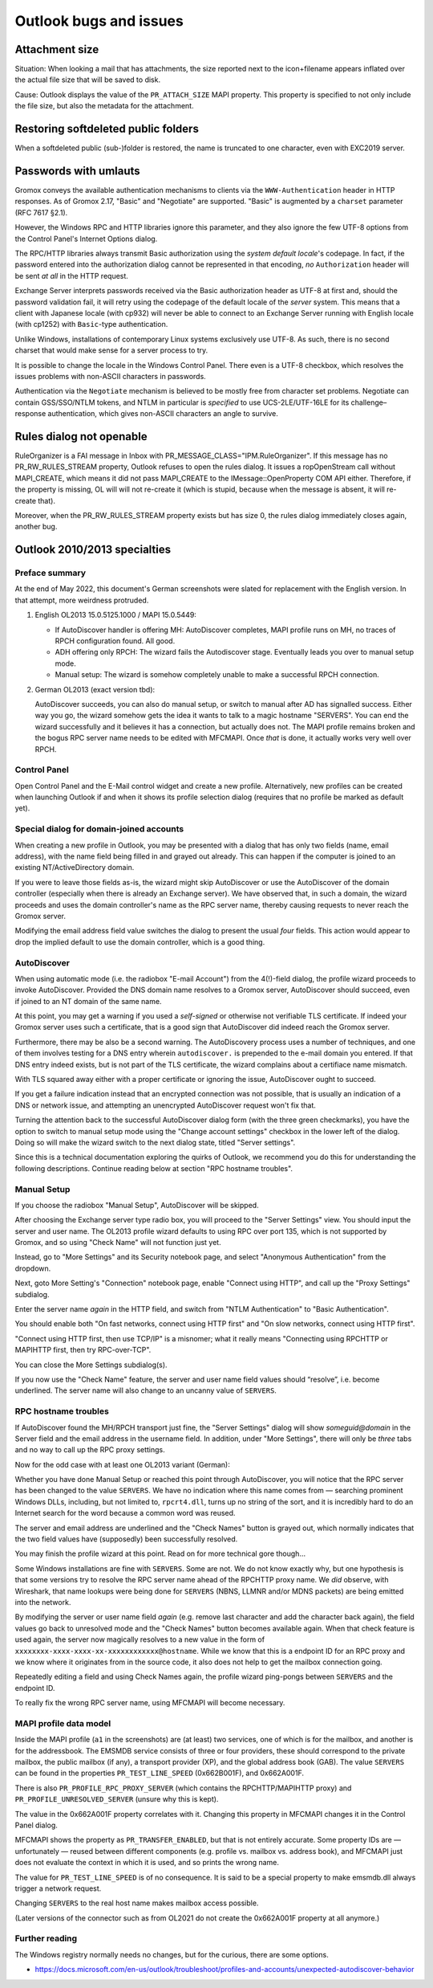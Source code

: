 ..
        SPDX-License-Identifier: CC-BY-SA-4.0 or-later
        SPDX-FileCopyrightText: 2022 grommunio GmbH

Outlook bugs and issues
=======================

Attachment size
---------------

Situation: When looking a mail that has attachments, the size reported next to
the icon+filename appears inflated over the actual file size that will be saved
to disk.

Cause: Outlook displays the value of the ``PR_ATTACH_SIZE`` MAPI property. This
property is specified to not only include the file size, but also the metadata
for the attachment.


Restoring softdeleted public folders
------------------------------------

When a softdeleted public (sub-)folder is restored, the name is truncated to
one character, even with EXC2019 server.


Passwords with umlauts
----------------------

Gromox conveys the available authentication mechanisms to clients via the
``WWW-Authentication`` header in HTTP responses. As of Gromox 2.17, "Basic" and
"Negotiate" are supported. "Basic" is augmented by a ``charset`` parameter (RFC
7617 §2.1).

However, the Windows RPC and HTTP libraries ignore this parameter, and they
also ignore the few UTF-8 options from the Control Panel's Internet Options
dialog.

.. image:: _static/img/windows_intopts.png

The RPC/HTTP libraries always transmit Basic authorization using the *system
default locale*'s codepage. In fact, if the password entered into the
authorization dialog cannot be represented in that encoding, *no*
``Authorization`` header will be sent *at all* in the HTTP request.

Exchange Server interprets passwords received via the Basic authorization
header as UTF-8 at first and, should the password validation fail, it will
retry using the codepage of the default locale of the *server* system. This
means that a client with Japanese locale (with cp932) will never be able to
connect to an Exchange Server running with English locale (with cp1252) with
``Basic``-type authentication.

Unlike Windows, installations of contemporary Linux systems exclusively use
UTF-8. As such, there is no second charset that would make sense for a server
process to try.

It is possible to change the locale in the Windows Control Panel. There even is
a UTF-8 checkbox, which resolves the issues problems with non-ASCII characters
in passwords.

.. image:: _static/img/windows_region1.png

.. image:: _static/img/windows_region2.png

.. image:: _static/img/windows_region3.png

Authentication via the ``Negotiate`` mechanism is believed to be mostly free
from character set problems. Negotiate can contain GSS/SSO/NTLM tokens, and
NTLM in particular is *specified* to use UCS-2LE/UTF-16LE for its
challenge–response authentication, which gives non-ASCII characters an angle to
survive.


Rules dialog not openable
-------------------------

RuleOrganizer is a FAI message in Inbox with
PR_MESSAGE_CLASS="IPM.RuleOrganizer". If this message has no PR_RW_RULES_STREAM
property, Outlook refuses to open the rules dialog. It issues a ropOpenStream
call without MAPI_CREATE, which means it did not pass MAPI_CREATE to the
IMessage::OpenProperty COM API either. Therefore, if the property is missing,
OL will will not re-create it (which is stupid, because when the message is
absent, it will re-create that).

Moreover, when the PR_RW_RULES_STREAM property exists but has size 0, the rules
dialog immediately closes again, another bug.


Outlook 2010/2013 specialties
-----------------------------

Preface summary
~~~~~~~~~~~~~~~

At the end of May 2022, this document's German screenshots were slated for
replacement with the English version. In that attempt, more weirdness
protruded.

1. English OL2013 15.0.5125.1000 / MAPI 15.0.5449:

   * If AutoDiscover handler is offering MH: AutoDiscover completes,
     MAPI profile runs on MH, no traces of RPCH configuration found.
     All good.

   * ADH offering only RPCH: The wizard fails the Autodiscover stage.
     Eventually leads you over to manual setup mode.

   * Manual setup: The wizard is somehow completely unable to make a
     successful RPCH connection.

2. German OL2013 (exact version tbd):

   AutoDiscover succeeds, you can also do manual setup, or switch to manual after
   AD has signalled success. Either way you go, the wizard somehow gets the idea
   it wants to talk to a magic hostname "SERVERS". You can end the wizard
   successfully and it believes it has a connection, but actually does not. The
   MAPI profile remains broken and the bogus RPC server name needs to be edited
   with MFCMAPI. Once *that* is done, it actually works very well over RPCH.


Control Panel
~~~~~~~~~~~~~

Open Control Panel and the E-Mail control widget and create a new profile.
Alternatively, new profiles can be created when launching Outlook if and
when it shows its profile selection dialog (requires that no profile be marked
as default yet).

.. image:: _static/img/profmgr1.png

.. image:: _static/img/profmgr2.png


Special dialog for domain-joined accounts
~~~~~~~~~~~~~~~~~~~~~~~~~~~~~~~~~~~~~~~~~

When creating a new profile in Outlook, you may be presented with a dialog that
has only two fields (name, email address), with the name field being filled in
and grayed out already. This can happen if the computer is joined to an
existing NT/ActiveDirectory domain.

.. image:: _static/img/profwithdom.png

If you were to leave those fields as-is, the wizard might skip AutoDiscover or
use the AutoDiscover of the domain controller (especially when there is already
an Exchange server). We have observed that, in such a domain, the wizard
proceeds and uses the domain controller's name as the RPC server name, thereby
causing requests to never reach the Gromox server.

Modifying the email address field value switches the dialog to present the
usual *four* fields. This action would appear to drop the implied default to
use the domain controller, which is a good thing.


AutoDiscover
~~~~~~~~~~~~

.. image:: _static/img/profnodom2.png

When using automatic mode (i.e. the radiobox "E-mail Account") from the
4(!)-field dialog, the profile wizard proceeds to invoke AutoDiscover. Provided
the DNS domain name resolves to a Gromox server, AutoDiscover should succeed,
even if joined to an NT domain of the same name.

.. image:: _static/img/profdisco.png

At this point, you may get a warning if you used a *self-signed* or otherwise
not verifiable TLS certificate. If indeed your Gromox server uses such a
certificate, that is a good sign that AutoDiscover did indeed reach the Gromox
server.

.. image:: _static/img/proftls.png

Furthermore, there may be also be a second warning. The AutoDiscovery process
uses a number of techniques, and one of them involves testing for a DNS entry
wherein ``autodiscover.`` is prepended to the e-mail domain you entered. If
that DNS entry indeed exists, but is not part of the TLS certificate, the
wizard complains about a certifiace name mismatch.

.. image:: _static/img/proftls2.png

With TLS squared away either with a proper certificate or ignoring the issue,
AutoDiscover ought to succeed.

.. image:: _static/img/profdisco2.png

If you get a failure indication instead that an encrypted connection was not
possible, that is usually an indication of a DNS or network issue, and
attempting an unencrypted AutoDiscover request won't fix that.

.. image:: _static/img/profdiscf.png

.. image:: _static/img/profdiscf2.png

.. image:: _static/img/profdiscf3.png

.. image:: _static/img/profdiscf4.png

Turning the attention back to the successful AutoDiscover dialog form (with the
three green checkmarks), you have the option to switch to manual setup mode
using the "Change account settings" checkbox in the lower left of the dialog.
Doing so will make the wizard switch to the next dialog state, titled "Server
settings".

.. image:: _static/img/profdisco3.png

Since this is a technical documentation exploring the quirks of Outlook, we
recommend you do this for understanding the following descriptions. Continue
reading below at section "RPC hostname troubles".


Manual Setup
~~~~~~~~~~~~

If you choose the radiobox "Manual Setup", AutoDiscover will be skipped.

.. image:: _static/img/profmanual1.png

.. image:: _static/img/profmanual2.png

After choosing the Exchange server type radio box, you will proceed to the
"Server Settings" view. You should input the server and user name. The OL2013
profile wizard defaults to using RPC over port 135, which is not supported by
Gromox, and so using "Check Name" will not function just yet.

.. image:: _static/img/profserv2.png

Instead, go to "More Settings" and its Security notebook page, and select
"Anonymous Authentication" from the dropdown.

.. image:: _static/img/profproxy1.png

Next, goto More Setting's "Connection" notebook page, enable "Connect using
HTTP", and call up the "Proxy Settings" subdialog.

.. image:: _static/img/profproxy2.png

.. image:: _static/img/profproxy3.png

Enter the server name *again* in the HTTP field, and switch from "NTLM
Authentication" to "Basic Authentication".

You should enable both "On fast networks, connect using HTTP first" and "On
slow networks, connect using HTTP first".

"Connect using HTTP first, then use TCP/IP" is a misnomer; what it really means
"Connecting using RPCHTTP or MAPIHTTP first, then try RPC-over-TCP".

.. image:: _static/img/profproxy4.png

You can close the More Settings subdialog(s).

If you now use the "Check Name" feature, the server and user name field values
should “resolve”, i.e. become underlined. The server name will also change to
an uncanny value of ``SERVERS``.


RPC hostname troubles
~~~~~~~~~~~~~~~~~~~~~

If AutoDiscover found the MH/RPCH transport just fine, the "Server Settings"
dialog will show `someguid@domain` in the Server field and the email address in
the username field. In addition, under "More Settings", there will only be
*three* tabs and no way to call up the RPC proxy settings.

Now for the odd case with at least one OL2013 variant (German):

Whether you have done Manual Setup or reached this point through AutoDiscover,
you will notice that the RPC server has been changed to the value ``SERVERS``.
We have no indication where this name comes from — searching prominent Windows
DLLs, including, but not limited to, ``rpcrt4.dll``, turns up no string of the
sort, and it is incredibly hard to do an Internet search for the word because a
common word was reused.

.. image:: _static/img/profrpcbroken.png

The server and email address are underlined and the "Check Names" button is
grayed out, which normally indicates that the two field values have
(supposedly) been successfully resolved.

You may finish the profile wizard at this point. Read on for more technical
gore though…

Some Windows installations are fine with ``SERVERS``. Some are not. We do not
know exactly why, but one hypothesis is that some versions try to resolve the
RPC server name ahead of the RPCHTTP proxy name. We *did* observe, with
Wireshark, that name lookups were being done for ``SERVERS`` (NBNS, LLMNR
and/or MDNS packets) are being emitted into the network.

By modifying the server or user name field *again* (e.g. remove last character
and add the character back again), the field values go back to unresolved mode
and the "Check Names" button becomes available again. When that check feature
is used again, the server now magically resolves to a new value in the form of
``xxxxxxxx-xxxx-xxxx-xx-xxxxxxxxxxxx@hostname``. While we know that this is a
endpoint ID for an RPC proxy and we know where it originates from in the source
code, it also does not help to get the mailbox connection going.

.. image:: _static/img/profrpcat.png

Repeatedly editing a field and using Check Names again, the profile wizard
ping-pongs between ``SERVERS`` and the endpoint ID.

To really fix the wrong RPC server name, using MFCMAPI will become necessary.


MAPI profile data model
~~~~~~~~~~~~~~~~~~~~~~~

.. image:: _static/img/profmfc1.png

.. image:: _static/img/profmfc2.png

.. image:: _static/img/profmfc3.png

Inside the MAPI profile (``a1`` in the screenshots) are (at least) two
services, one of which is for the mailbox, and another is for the addressbook.
The EMSMDB service consists of three or four providers, these should correspond
to the private mailbox, the public mailbox (if any), a transport provider (XP),
and the global address book (GAB). The value ``SERVERS`` can be found in the
properties ``PR_TEST_LINE_SPEED`` (0x662B001F), and 0x662A001F.

.. image:: _static/img/profmfc4.png

.. image:: _static/img/profmfc5.png

There is also ``PR_PROFILE_RPC_PROXY_SERVER`` (which contains the
RPCHTTP/MAPIHTTP proxy) and ``PR_PROFILE_UNRESOLVED_SERVER`` (unsure why this
is kept).

The value in the 0x662A001F property correlates with it. Changing this
property in MFCMAPI changes it in the Control Panel dialog.

MFCMAPI shows the property as ``PR_TRANSFER_ENABLED``, but that is not entirely
accurate. Some property IDs are — unfortunately — reused between different
components (e.g. profile vs. mailbox vs. address book), and MFCMAPI just does
not evaluate the context in which it is used, and so prints the wrong name.

The value for ``PR_TEST_LINE_SPEED`` is of no consequence. It is said
to be a special property to make emsmdb.dll always trigger a network request.

Changing ``SERVERS`` to the real host name makes mailbox access possible.

(Later versions of the connector such as from OL2021 do not create
the 0x662A001F property at all anymore.)


Further reading
~~~~~~~~~~~~~~~

The Windows registry normally needs no changes, but for the curious, there are
some options.

* https://docs.microsoft.com/en-us/outlook/troubleshoot/profiles-and-accounts/unexpected-autodiscover-behavior

.. meta::
   :description: grommunio Knowledge Database
   :keywords: grommunio Knowledge Database
   :author: grommunio GmbH
   :publisher: grommunio GmbH
   :copyright: grommunio GmbH, 2023
   :page-topic: software
   :page-type: documentation
   :robots: index, follow
